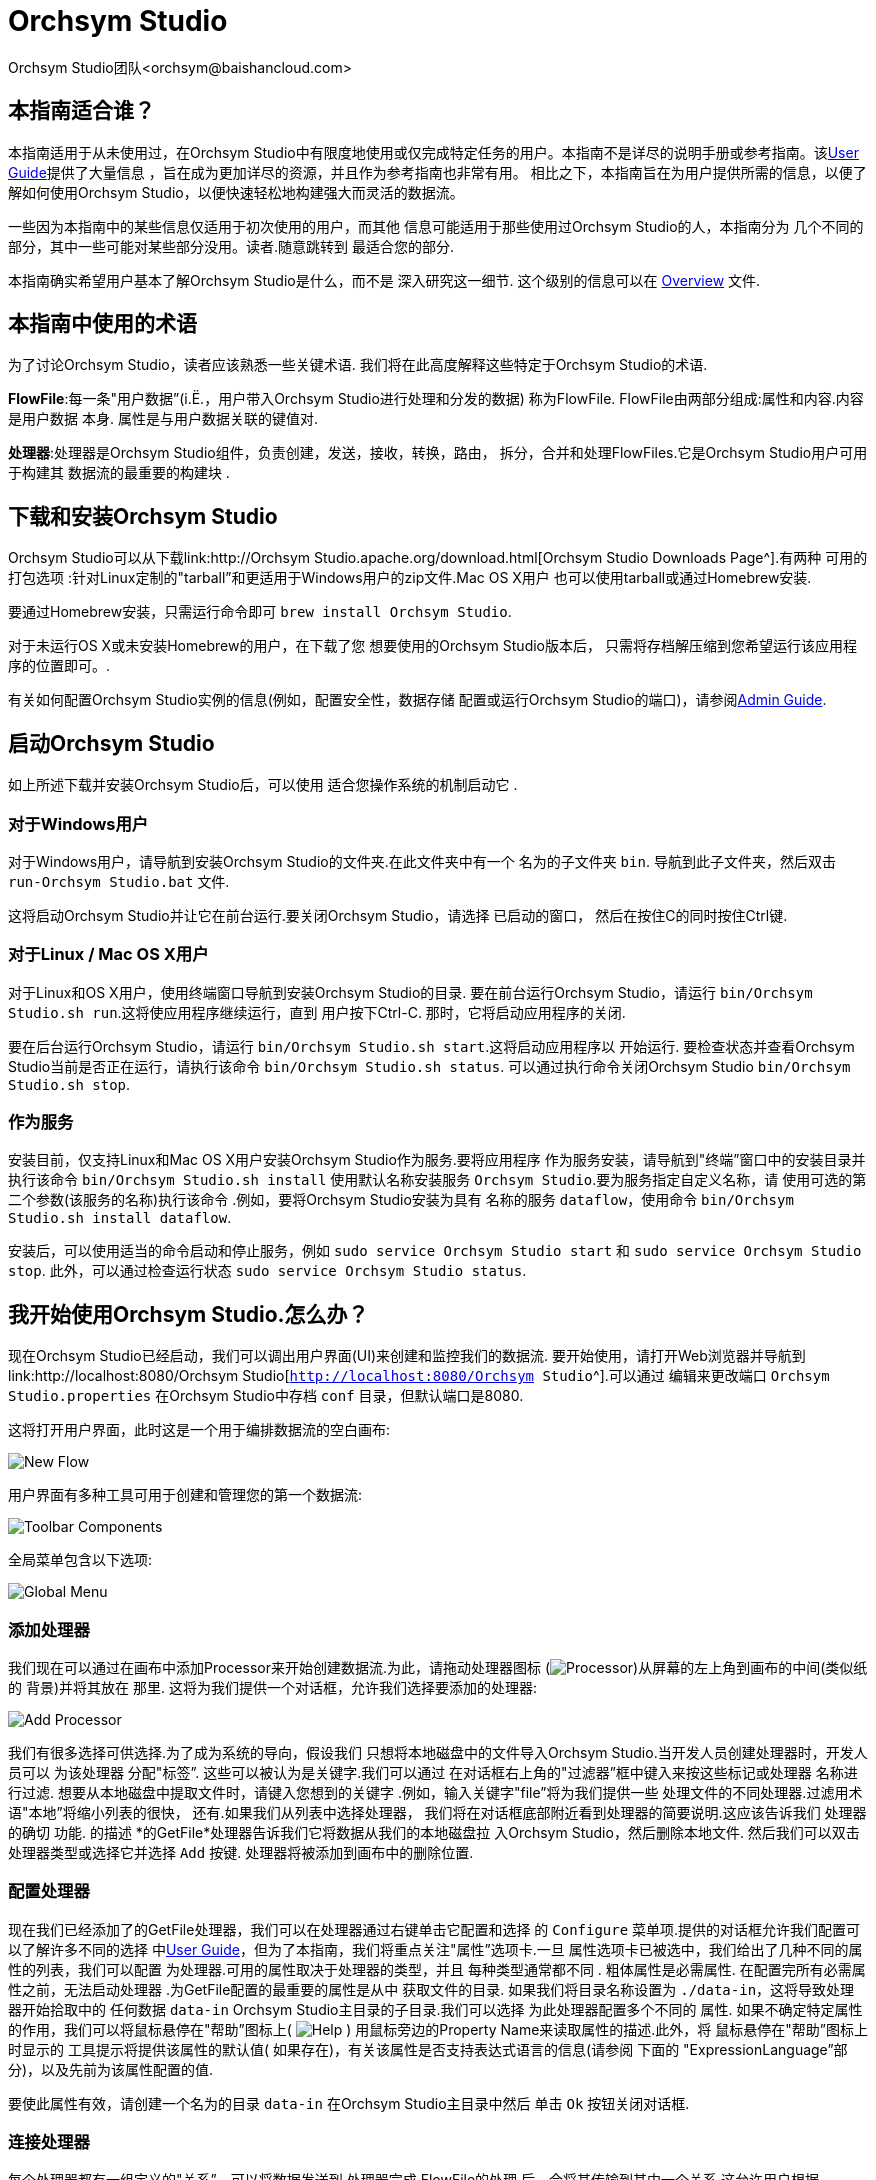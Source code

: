 // 
// Licensed to the Apache Software Foundation (ASF) under one or more 
// contributor license agreements.  See the NOTICE file distributed with 
// this work for additional information regarding copyright ownership. 
// The ASF licenses this file to You under the Apache License, Version 2.0 
// (the "License"); you may not use this file except in compliance with 
// the License.  You may obtain a copy of the License at 
// 
//     http://www.apache.org/licenses/LICENSE-2.0 
// 
// Unless required by applicable law or agreed to in writing, software 
// distributed under the License is distributed on an "AS IS" BASIS, 
// WITHOUT WARRANTIES OR CONDITIONS OF ANY KIND, either express or implied. 
// See the License for the specific language governing permissions and 
// limitations under the License. 
// 
= Orchsym Studio 
Orchsym Studio团队<orchsym@baishancloud.com> 
:homepage: https://www.baishancloud.com/ 
:linkattrs: 


== 本指南适合谁？ 

本指南适用于从未使用过，在Orchsym Studio中有限度地使用或仅完成特定任务的用户。本指南不是详尽的说明手册或参考指南。该link:user-guide.html[User Guide]提供了大量信息 
，旨在成为更加详尽的资源，并且作为参考指南也非常有用。
相比之下，本指南旨在为用户提供所需的信息，以便了解如何使用Orchsym Studio，以便快速轻松地构建强大而灵活的数据流。 

一些因为本指南中的某些信息仅适用于初次使用的用户，而其他 
信息可能适用于那些使用过Orchsym Studio的人，本指南分为 
几个不同的部分，其中一些可能对某些部分没用。读者.随意跳转到 
最适合您的部分. 

本指南确实希望用户基本了解Orchsym Studio是什么，而不是 
深入研究这一细节. 这个级别的信息可以在 
link:overview.html[Overview] 文件. 




== 本指南中使用的术语 

为了讨论Orchsym Studio，读者应该熟悉一些关键术语. 
我们将在此高度解释这些特定于Orchsym Studio的术语. 


*FlowFile*:每一条"用户数据”(i.Ë.，用户带入Orchsym Studio进行处理和分发的数据) 
称为FlowFile. FlowFile由两部分组成:属性和内容.内容是用户数据 
本身. 属性是与用户数据关联的键值对. 

*处理器*:处理器是Orchsym Studio组件，负责创建，发送，接收，转换，路由， 
拆分，合并和处理FlowFiles.它是Orchsym Studio用户可用于构建其
数据流的最重要的构建块 . 


== 下载和安装Orchsym Studio 

Orchsym Studio可以从下载link:http://Orchsym Studio.apache.org/download.html[Orchsym Studio Downloads Page^].有两种
可用的打包选项 :针对Linux定制的"tarball”和更适用于Windows用户的zip文件.Mac OS X用户 
也可以使用tarball或通过Homebrew安装. 

要通过Homebrew安装，只需运行命令即可 `brew install Orchsym Studio`. 

对于未运行OS X或未安装Homebrew的用户，在下载了您
想要使用的Orchsym Studio版本后， 只需将存档解压缩到您希望运行该应用程序的位置即可。. 

有关如何配置Orchsym Studio实例的信息(例如，配置安全性，数据存储 
配置或运行Orchsym Studio的端口)，请参阅link:administration-guide.html[Admin Guide]. 


== 启动Orchsym Studio 

如上所述下载并安装Orchsym Studio后，可以使用
适合您操作系统的机制启动它 . 

=== 对于Windows用户 

对于Windows用户，请导航到安装Orchsym Studio的文件夹.在此文件夹中有一个
名为的子文件夹 `bin`. 导航到此子文件夹，然后双击 `run-Orchsym Studio.bat` 文件. 

这将启动Orchsym Studio并让它在前台运行.要关闭Orchsym Studio，请选择
已启动的窗口， 然后在按住C的同时按住Ctrl键. 


=== 对于Linux / Mac OS X用户 

对于Linux和OS X用户，使用终端窗口导航到安装Orchsym Studio的目录. 
要在前台运行Orchsym Studio，请运行 `bin/Orchsym Studio.sh run`.这将使应用程序继续运行，直到 
用户按下Ctrl-C. 那时，它将启动应用程序的关闭. 

要在后台运行Orchsym Studio，请运行 `bin/Orchsym Studio.sh start`.这将启动应用程序以 
开始运行. 要检查状态并查看Orchsym Studio当前是否正在运行，请执行该命令 `bin/Orchsym Studio.sh status`. 
可以通过执行命令关闭Orchsym Studio `bin/Orchsym Studio.sh stop`. 


=== 作为服务 

安装目前，仅支持Linux和Mac OS X用户安装Orchsym Studio作为服务.要将应用程序 
作为服务安装，请导航到"终端”窗口中的安装目录并执行该命令 `bin/Orchsym Studio.sh install` 
使用默认名称安装服务 `Orchsym Studio`.要为服务指定自定义名称，请
使用可选的第二个参数(该服务的名称)执行该命令 .例如，要将Orchsym Studio安装为具有
名称的服务 `dataflow`，使用命令 `bin/Orchsym Studio.sh install dataflow`. 

安装后，可以使用适当的命令启动和停止服务，例如 `sudo service Orchsym Studio start` 
和 `sudo service Orchsym Studio stop`. 此外，可以通过检查运行状态 `sudo service Orchsym Studio status`. 



== 我开始使用Orchsym Studio.怎么办？ 

现在Orchsym Studio已经启动，我们可以调出用户界面(UI)来创建和监控我们的数据流. 
要开始使用，请打开Web浏览器并导航到 link:http://localhost:8080/Orchsym Studio[`http://localhost:8080/Orchsym Studio`^].可以通过
编辑来更改端口 `Orchsym Studio.properties` 在Orchsym Studio中存档 `conf` 目录，但默认端口是8080. 

这将打开用户界面，此时这是一个用于编排数据流的空白画布: 

image:new-flow.png["New Flow"] 

用户界面有多种工具可用于创建和管理您的第一个数据流: 

image:Orchsym Studio-toolbar-components.png["Toolbar Components"] 

全局菜单包含以下选项: 

image:global-menu.png["Global Menu"] 


=== 添加处理器 

我们现在可以通过在画布中添加Processor来开始创建数据流.为此，请拖动处理器图标 
(image:iconProcessor.png["Processor"])从屏幕的左上角到画布的中间(类似纸的
背景)并将其放在 那里. 这将为我们提供一个对话框，允许我们选择要添加的处理器: 

image:add-processor.png["Add Processor"] 

我们有很多选择可供选择.为了成为系统的导向，假设我们 
只想将本地磁盘中的文件导入Orchsym Studio.当开发人员创建处理器时，开发人员可以
为该处理器 分配"标签”. 这些可以被认为是关键字.我们可以通过
在对话框右上角的"过滤器”框中键入来按这些标记或处理器 名称进行过滤.
想要从本地磁盘中提取文件时，请键入您想到的关键字 .例如，输入关键字"file”将为我们提供一些 
处理文件的不同处理器.过滤用术语"本地”将缩小列表的很快， 
还有.如果我们从列表中选择处理器， 
我们将在对话框底部附近看到处理器的简要说明.这应该告诉我们
处理器的确切 功能. 的描述 *的GetFile*处理器告诉我们它将数据从我们的本地磁盘拉 
入Orchsym Studio，然后删除本地文件. 然后我们可以双击处理器类型或选择它并选择 
`Add` 按键. 处理器将被添加到画布中的删除位置. 

=== 配置处理器 

现在我们已经添加了的GetFile处理器，我们可以在处理器通过右键单击它配置和选择 
的 `Configure` 菜单项.提供的对话框允许我们配置可以了解许多不同的选择 
中link:user-guide.html[User Guide]，但为了本指南，我们将重点关注"属性”选项卡.一旦 
属性选项卡已被选中，我们给出了几种不同的属性的列表，我们可以配置 
为处理器.可用的属性取决于处理器的类型，并且
每种类型通常都不同 . 粗体属性是必需属性.
在配置完所有必需属性之前，无法启动处理器 .为GetFile配置的最重要的属性是从中 
获取文件的目录. 如果我们将目录名称设置为 `./data-in`，这将导致处理器开始拾取中的 
任何数据 `data-in` Orchsym Studio主目录的子目录.我们可以选择
为此处理器配置多个不同的 属性. 如果不确定特定属性的作用，我们可以将鼠标悬停在"帮助”图标上( 
image:iconInfo.png["Help"] 
) 
用鼠标旁边的Property Name来读取属性的描述.此外，将
鼠标悬停在"帮助”图标上时显示的 工具提示将提供该属性的默认值( 
如果存在)，有关该属性是否支持表达式语言的信息(请参阅
下面的 "ExpressionLanguage”部分)，以及先前为该属性配置的值. 

要使此属性有效，请创建一个名为的目录 `data-in` 在Orchsym Studio主目录中然后 
单击 `Ok` 按钮关闭对话框. 


=== 连接处理器 

每个处理器都有一组定义的"关系”，可以将数据发送到.处理器完成
FlowFile的处理 后，会将其传输到其中一个关系.这允许用户根据
Processing的结果配置如何处理FlowFiles . 例如，许多处理器定义了两个关系: `success` 和 `failure`.
然后，如果处理器能够成功处理
数据并且如果处理器
由于某种原因无法处理数据而以完全不同的方式通过流路由数据，则用户 能够配置要通过流单向 路由的数据 .或者，根据用例，它可以简单地将两个关系路由到
流中的相同路由 . 

现在我们已经添加并配置了我们的GetFile处理器并应用了配置，我们可以在
处理器的左上角看到 一个警告图标( 
image:iconAlert.png[Alert] 
)表示处理器未处于有效状态. 将鼠标悬停在此图标上即可看到 `success` 
关系尚未确定.这只是意味着我们没有告诉Orchsym Studio如何处理处理器 
转移到的数据 `success` 关系. 

为了解决这个问题，让我们按照
上面的相同步骤添加另一个可以连接GetFile处理器的处理器 . 但是，这一次，我们只需记录FlowFile存在的属性.为此， 
我们将添加一个LogAttributes处理器. 

我们现在可以将GetFile处理器的输出发送到LogAttribute Processor.
使用鼠标和连接图标将鼠标悬停在GetFile处理器 上( 
image:iconConnection.png[Connection] 
)将出现在处理器的中间.我们可以将此图标从GetFile处理器拖到LogAttribute 
处理器. 这为我们提供了一个对话框，用于选择我们要为此连接包含哪些关系.因为GetFile 
只有一个关系， `success`，它会自动为我们选择. 

单击"设置”选项卡提供了一些用于配置此连接的行为方式的选项: 

image:connection-settings.png[Connection Settings] 

如果我们愿意，我们可以给Connection一个名字. 否则，连接名称将基于所选的关系. 
我们还可以设置数据的到期时间.默认情况下，它设置为"0秒”，表示数据不应 
过期.但是，我们可以更改该值，以便当此Connection中的数据达到特定年龄时，它将自动 
删除(并且将创建相应的EXPIRE Provenance事件). 

背压阈值允许我们指定在
不再安排源处理器运行之前允许队列的完整程度 .这使我们能够处理一个处理器能够比
下一个处理器能够消耗该数据更快地生成 数据的情况.如果在整个过程中为每个连接配置了背压， 
则将数据带入系统的处理器最终将经历背压并停止引入新 
数据，以便我们的系统能够恢复. 

最后，我们在右侧有优先顺序. 这允许我们控制如何排序此队列中的数据. 
我们可以将优先级从"可用的优先级排序器”列表拖到"选定的优先级排序器”列表中，以激活 
优先级.如果激活了多个优先级排序器，将对它们进行评估，以便首先
评估首先列出的优先级排序器 ，如果根据该优先级排序器确定两个FlowFiles相等，
则将使用第二个优先级排序 器. 

为了便于讨论，我们只需点击即可 `Add` 将Connection添加到我们的图表中.我们现在应该看到警报 
图标已更改为已停止图标( 
image:iconStop.png[Stopped] 
). 但是，LogAttribute Processor现在无效，因为它 `success` 关系与
任何事情都没有联系 . 让我们通过发信号通知路由到的数据来解决这个问题 `success` 通过LogAttribute应该是"自动终止”， 
这意味着Orchsym Studio应该考虑FlowFile的处理完成并"删除”数据.为此，我们配置 
LogAttribute Processor. 在"设置”选项卡的右侧，我们可以选中旁边的框 `success` 
与自动的关系 终止数据. 点击 `OK` 将关闭对话框并显示两个处理器现在都已停止. 


=== 启动和停止处理器 

此时，我们的图表上有两个处理器，但没有任何事情发生.为了启动处理器，我们可以
单独单击每个处理器， 然后右键单击并选择 `Start` 菜单项.或者，我们可以选择第一个 
处理器，然后在选择其他处理器的同时按住Shift键以选择两者.然后，我们可以 
右键单击并选择 `Start` 菜单项.作为使用上下文菜单的替代方法，我们可以选择处理器， 
然后单击"操作”调板中的"开始”图标. 

一旦启动，处理器左上角的图标将从停止的图标变为正在运行的图标.然后我们可以 
通过使用Operate面板中的Stop图标来停止处理器 `Stop` 菜单项. 

处理器启动后，我们无法再配置它.相反，当我们右键单击处理器时，我们可以 
选择查看其当前配置.为了配置处理器，我们必须首先停止处理器并 
等待可能正在执行的任何任务完成.当前正在执行的任务数显示
在处理器的右上角附近 ，但如果当前没有任务，则不会显示任何内容. 


=== 为处理器获取更多信息 

每个处理器都能够显示多个不同的属性和关系，
记住每个处理器的所有不同部分的工作原理可能很困难 .要解决此问题，您可以右键单击 
处理器并选择 `Usage` 菜单项.这将为您提供处理器的使用信息，例如处理器的 
描述，可用的不同关系，何时使用不同的关系， 
处理器及其文档公开的属性，以及哪些FlowFile属性(如果有的话)被 
预期的传入FlowFiles并且其属性(如果有的话)添加到传出FlowFiles. 


=== 其他组件 

用户可以将处理器拖放到图表上的工具栏包括
可用于构建数据流的其他几个组件 .这些组件包括输入和输出端口，漏斗，进程组和远程 
进程组.由于本文档的预期范围，我们不会在此讨论这些元素，但
可以在以下网址中找到相关信息 link:user-guide.html＃楼，数据流[Building a Dataflow section] 的 
link:user-guide.html[User Guide]. 



== 可用的处理器 

为了创建有效的数据流，用户必须了解可用的处理器类型. 
Orchsym Studio包含许多不同的处理器.这些处理器提供了从
众多不同系统中提取数据 ，路由，转换，处理，拆分和聚合数据，以及将数据分发到多个系统的功能。. 

几乎每个Orchsym Studio版本中可用的处理器数量都在增加.因此，我们不会尝试 
命名每个可用的处理器，但我们将重点介绍一些最常用的处理器， 
按功能对它们进行分类。. 

=== 数据转换 
- *CompressContent*:压缩或解压缩内容 
- *ConvertCharacterSet*:将用于编码内容的字符集从一个字符集转换为另一个字符集 
- *EncryptContent*:加密或解密内容 
- *ReplaceText*:使用正则表达式修改文本内容 
- *的TransformXML*:将XSLT转换应用于XML内容 
- *JoltTransformJSON*:应用JOLT规范来转换JSON内容 

=== 路由和调解 
- *ControlRate*:限制数据流经流量的一部分的速率 
- *DetectDuplicate*:根据一些用户定义的标准监视重复的FlowFiles.通常
与HashContent 一起 使用 
- *DistributeLoad*:通过仅将一部分数据分发到每个用户定义的关系来加载平衡或样本数据 
- *MonitorActivity*:当用户定义的时间段过去时发送通知，而没有任何数据通过
流中的特定 点. (可选)在数据流恢复时发送通知. 
- *RouteOnAttribute*:根据FlowFile包含的属性路由FlowFile. 
- *ScanAttribute*:扫描FlowFile上用户定义的属性集，检查是否有任何属性与
  用户定义的字典中找到的术语匹配 . 
- *RouteOnContent*:搜索FlowFile的内容以查看它是否与任何用户定义的正则表达式匹配.如果是，则FlowFile将 
  路由到已配置的关系. 
- *ScanContent*:搜索FlowFile的内容，以查找用户定义的字典中存在的术语，并根据
这些术语的存在与否来路由 . 字典可以包含文本条目或二进制条目. 
- *ValidateXml*:针对XML模式验证XML内容; 
根据用户定义的XML Schema ，FlowFile的内容是否有效，路由FlowFile . 

=== 数据库访问 
- *ConvertJSONToSQL*:将JSON文档转换为SQL INSERT或UPDATE命令，然后可以将其传递给PutSQL Processor 
- *的ExecuteSQL*:执行用户定义的SQL SELECT命令，将结果写入Avro格式的FlowFile 
- *PutSQL*:通过执行FlowFile内容定义的SQL DDM语句来更新数据库 
- *SelectHiveQL*:对Apache Hive数据库执行用户定义的HiveQL SELECT命令，将结果写入Avro或CSV格式的FlowFile 
- *PutHiveQL*:通过执行FlowFile内容定义的HiveQL DDM语句来更新Hive数据库 

[[AttributeExtraction]] 
=== 属性提取 
- *EvaluateJsonPath*:用户提供JSONPath表达式(类似于XPath，用于XML解析/提取)，
  然后根据JSON内容评估这些表达式 ，以替换FlowFile内容或将值提取到用户命名的Attribute中. 
- *EvaluateXPath*:用户提供XPath表达式，然后根据XML内容评估这些表达式，以 
  替换FlowFile内容或将值提取到用户命名的属性中. 
- *EvaluateXQuery*:用户提供XQuery查询，然后根据XML内容评估此查询，以替换FlowFile 
  内容或将值提取到用户命名的Attribute中. 
- *ExtractText*:用户提供一个或多个正则表达式，然后根据FlowFile的文本内容对其进行评估，
  然后将提取的 值添加为用户命名的属性. 
- *HashAttribute*:对用户定义的现有属性列表的串联执行散列函数. 
- *HashContent*:对FlowFile的内容执行散列函数，并将散列值添加为Attribute. 
- *IdentifyMimeType*:评估FlowFile的内容，以确定FlowFile封装的文件类型.此处理器 
  能够检测许多不同的MIME类型，例如图像，文字处理器文档，文本和压缩格式，仅举 
几例. 
- *UpdateAttribute*:向FlowFile添加或更新任意数量的用户定义属性.这对于添加静态配置的值
  以及使用表达式语言动态地派生属性值非常有用 .该处理器还提供"高级用户界面”， 
允许用户根据用户提供的规则有条件地更新属性. 

=== 系统交互 
- *ExecuteProcess*:运行用户定义的操作系统命令.进程的StdOut被重定向，以便写入 
  StdOut的内容成为出站FlowFile的内容. 此处理器是源处理器 - 它的输出预计会生成一个新的FlowFile， 
系统调用预计不会收到任何输入. 为了向进程提供输入，请使用ExecuteStreamCommand Processor. 

- *ExecuteStreamCommand*:运行用户定义的操作系统命令.FlowFile的内容可选地流式传输到
  进程的StdIn . 写入StdOut的内容将成为hte出站FlowFile的内容. 此处理器不能用作源处理器 - 
必须输入传入的FlowFiles才能执行其工作.要使用源处理器执行相同类型的功能，请参阅 
ExecuteProcess Processor. 

=== 数据摄取 
- *的GetFile*:将文件的内容从本地磁盘(或网络连接的磁盘)流式传输到Orchsym Studio，然后删除原始文件.此 
  处理器应将文件从一个位置移动到另一个位置，而不是用于复制数据. 
- *GetFTP*:通过FTP将远程文件的内容下载到Orchsym Studio中，然后删除原始文件.期望此处理器将
  数据从一个位置移动 到另一个位置，而不是用于复制数据. 
- *GetSFTP*:通过SFTP将远程文件的内容下载到Orchsym Studio中，然后删除原始文件.期望此处理器将
  数据从一个位置移动 到另一个位置，而不是用于复制数据. 
- *GetJMSQueue*:从JMS队列下载消息，并根据JMS消息的内容创建FlowFile.
  可选地，JMS属性也 可以作为属性复制. 
- *GetJMSTopic*:从JMS主题下载消息，并根据JMS消息的内容创建FlowFile.
  可选地，JMS属性也 可以作为属性复制. 此处理器支持持久订阅和非持久订阅. 
- *GetHTTP*:下载远程HTTP的内容- 或基于HTTPS的URL进入Orchsym Studio.处理器将记住ETag和Last-Modified Date 
  ，以确保不会持续摄取数据. 
- *ListenHTTP*:启动HTTP(或HTTPS)服务器并侦听传入连接.对于任何传入的POST请求，请求的内容将 
  作为FlowFile写出，并返回200响应. 
- *ListenUDP*:侦听传入的UDP数据包并为每个数据包或每个数据包创建一个FlowFile(取决于配置)并将 
  FlowFile发送到'成功' 关系. 
- *GetHDFS*:监视HDFS中用户指定的目录. 每当新文件进入HDFS时，它都会被复制到Orchsym Studio并从HDFS中删除.此 
  处理器应将文件从一个位置移动到另一个位置，而不是用于复制数据.
如果在群集中运行，预计此处理器也 仅在主节点上运行.要从HDFS复制数据并使其
保持原状，或者从群集中的多个节点流式传输数据 ，请参阅ListHDFS处理器. 
- *ListHDFS* / *FetchHDFS*:ListHDFS监视HDFS中用户指定的目录并发出一个FlowFile，其中包含
  遇到的每个文件的文件名 . 然后，它通过分布式缓存在整个Orchsym Studio集群中保持此状态.这些FlowFiles然后可以在整个
群集中散开 并发送到FetchHDFS处理器，后者负责获取这些文件的实际内容并发出包含
从HDFS获取的内容的FlowFiles . 
- *FetchS3Object*:从Amazon Web Services(AWS)简单存储服务(S3)获取对象的内容.出站FlowFile包含
  从S3接收的内容 . 
- *GetKafka*:从Apache Kafka获取消息，特别是0.8.x版本. 消息可以作为每个消息的FlowFile发出，也可以使用用户指定的分隔符进行批处理. 
- *GetMongo*:对MongoDB执行用户指定的查询，并将内容写入新的FlowFile. 
- *GetTwitter*:允许用户注册过滤器以收听Twitter"花园软管”或企业端点，
  为收到的每条推文创建一个FlowFile . 

=== 数据出口/发送数据 
- *PutEmail*:向配置的收件人发送电子邮件. FlowFile的内容可选择作为附件发送. 
- *PUTFILE*:将FlowFile的内容写入本地(或网络连接)文件系统上的目录. 
- *PutFTP*:将FlowFile的内容复制到远程FTP服务器. 
- *PutSFTP*:将FlowFile的内容复制到远程SFTP服务器. 
- *PutJMS*:将FlowFile的内容作为JMS消息发送到JMS代理，可选择根据属性添加JMS属性. 
- *PutSQL*:将FlowFile的内容作为SQL DDL语句(INSERT，UPDATE或DELETE)执行.FlowFile的内容必须是有效的 
  SQL语句.属性可以用作参数，以便FlowFile的内容可以是参数化的SQL语句，以避免 
SQL注入攻击. 
- *PutKafka*:将FlowFile的内容作为消息发送到Apache Kafka，特别是0.8.x版本.FlowFile可以作为单个消息或分隔符发送，例如 
  可以指定换行符，以便为单个FlowFile发送许多消息. 
- *PutMongo*:将FlowFile的内容作为INSERT或UPDATE发送到Mongo. 

=== 分裂和聚合 
- *SplitText*:SplitText接收单个FlowFile，其内容是文本的，并根据配置
  的行数将其拆分为1个或多个FlowFiles . 例如，可以将处理器配置为将FlowFile拆分为多个FlowFile，每个FlowFile只有一行. 
- *SplitJson*:允许用户将包含数组或许多子对象的JSON对象拆分为每个JSON元素的FlowFile. 
- *SplitXml*:允许用户将XML消息拆分为多个FlowFiles，每个FlowFiles包含原始段.这通常在 
  多个XML元素与"wrapper”元素连接在一起时使用.然后，此处理器允许将这些元素拆分为单独的 
XML元素. 
- *UnpackContent*:解压缩不同类型的存档格式，例如ZIP和TAR.然后，归档中的每个文件都作为单个 
  FlowFile传输. 
- *MergeContent*:此Processor负责将许多FlowFiles合并到一个FlowFile中.可以通过将其
  内容与可选的页眉，页脚和分界符连接在一起，或者通过指定存档格式(如ZIP或TAR)来合并FlowFiles .FlowFiles可以
基于公共属性进行分箱 ，或者如果它们被其他拆分过程拆分，则可以进行"碎片整理”.根据
元素的数量或FlowFiles的总大小，用户指定每个bin 的最小和最大 大小' 内容和可选的超时也可以分配， 
以便FlowFiles只等待他们的bin在一定时间内变满. 
- *SegmentContent*:根据某些已配置的数据大小将FlowFile划分为可能的许多较小的FlowFile.
  不对任何类型的分界符执行拆分，而是仅基于字节偏移执行拆分 .这是在传输FlowFiles之前使用的，以便
通过并行发送许多不同的部分来提供更低的延迟 .另一方面，MergeContent处理器可以使用
碎片整理模式重新组装这些FlowFiles . 
- *SplitContent*:将单个FlowFile拆分为可能的许多FlowFile，类似于SegmentContent.但是，使用SplitContent时，
  不会对任意字节边界执行拆分 ，而是指定要拆分内容的字节序列. 

=== HTTP 
- *GetHTTP*:下载远程HTTP的内容- 或基于HTTPS的URL进入Orchsym Studio.处理器将记住ETag和Last-Modified Date 
  ，以确保不会持续摄取数据. 
- *ListenHTTP*:启动HTTP(或HTTPS)服务器并侦听传入连接.对于任何传入的POST请求，请求的内容将 
  作为FlowFile写出，并返回200响应. 
- *InvokeHTTP*:执行用户配置的HTTP请求.此处理器比GetHTTP和PostHTTP更通用， 
  但需要更多配置.此处理器不能用作源处理器，并且需要具有传入的FlowFiles才能 
被触发以执行其任务. 
- *PostHTTP*:执行HTTP POST请求，将FlowFile的内容作为消息正文发送.这通常
  与ListenHTTP 结合 使用，以便在无法使用站点到站点的情况下在两个不同的Orchsym Studio实例之间传输数据(例如， 
当节点无法直接访问并且能够通过HTTP进行通信时代理). 
*注意*:HTTP可用作 link:user-guide.html＃站点到站点[Site-to-Site] 传输协议除了现有的RAW套接字传输之外. 它还支持HTTP代理. 建议使用HTTP站点到站点，因为它更具可扩展性，并且可以使用输入/输出端口提供双向数据传输，并具有更好的用户身份验证和授权. 
- *HandleHttpRequest* / *HandleHttpResponse*:HandleHttpRequest Processor是一个源处理器，
  与ListenHTTP类似，启动嵌入式HTTP(S)服务器 . 但是，它不会向客户端发送响应.相反，FlowFile与HTTP请求的主体一起发送， 
作为其所有典型Servlet参数，标题等的内容和属性。. 作为属性.然后HandleHttpResponse能够 
在FlowFile完成处理后将响应发送回客户端.这些处理器总是希望彼此结合使用， 
并允许用户在Orchsym Studio中可视化地创建Web服务.这对于将前端添加到非
  基于Web 的协议或围绕已经由Orchsym Studio执行的某些功能添加简单的Web服务特别有用 ，例如数据格式转换. 

=== 亚马逊网络服务 
- *FetchS3Object*:获取存储在Amazon Simple Storage Service中的对象的内容(S3).然后，从S3检索 
  的内容将写入FlowFile的内容. 
- *PutS3Object*:使用配置的凭据，密钥和存储桶名称将FlowFile的内容写入Amazon S3对象. 
- *PutSNS*:将FlowFile的内容作为通知发送到Amazon Simple Notification Service(SNS). 
- *GetSQS*:从Amazon Simple Queuing Service(SQS)中提取消息，并将消息内容写入FlowFile的内容. 
- *PutSQS*:将FlowFile的内容作为消息发送到Amazon Simple Queuing Service(SQS). 
- *DeleteSQS*:从Amazon Simple Queuing Service(SQS)中删除消息.这可以与GetSQS一起使用，以便
  从SQS 接收 消息，对其执行一些处理，然后只有在成功完成处理后才从队列中删除该对象. 


== 使用属性 
每个FlowFile都使用多个属性创建，这些属性将
在FlowFile 的生命周期内 发生变化. FlowFile的概念非常强大，并提供三个主要优点. 
首先，它允许用户在流中做出路由决策，以便满足某些条件的FlowFiles 
可以与其他FlowFiles不同地处理. 这是使用RouteOnAttribute和类似的处理器完成的. 

其次，使用属性以便以这样的方式配置处理器:处理器的配置 
依赖于数据本身.例如，PutFile Processor能够使用Attributes 
来知道每个FlowFile的存储位置，而每个FlowFile的目录和文件名属性可能不同. 

最后，属性提供了有关数据的极有价值的上下文.在查看
FlowFile 的Provenance 数据时，这非常有用 .这允许用户搜索符合特定条件的Provenance数据，并且还允许 
用户在检查原产地事件的详细信息时查看此上下文.通过这样做，用户就能够 
获得关于数据处理方式的有价值的见解，只需通过浏览
与内容一起携带的这种上下文。 . 

=== 公共属性 

每个FlowFile都有一组最小的属性: 

- *文件名*:可用于将数据存储到本地或远程文件系统的文件名. 
- *路径*:可用于将数据存储到本地或远程文件系统的目录的名称. 
- *UUID*:一个通用唯一标识符，用于区分FlowFile与系统中的其他FlowFiles. 
- *entryDate*:FlowFile进入系统的日期和时间(i.Ë.，被创造了).此
属性的值 是一个数字，表示自Jan，午夜以来的毫秒数. 1，1970(UTC). 
- *lineageStartDate*:任何时候克隆，合并或拆分FlowFile，都会
导致创建"子”FlowFile . 随着这些孩子被克隆，合并或分裂，建立了一系列祖先.此值表示 
最早的祖先进入系统的日期和时间.另一种思考方式是，此 
属性表示FlowFile通过系统的延迟.该值是一个数字，表示
自Jan，午夜以来的毫秒数 . 1，1970(UTC). 
- *文件大小*:此属性表示FlowFile内容占用的字节数. 

请注意 `uuid`， `entryDate`， `lineageStartDate`，和 `fileSize` 属性是系统生成的，无法更改. 

=== 提取属性 

Orchsym Studio提供了几种不同的处理器，用于从FlowFiles中提取属性.
可以在上面的<<AttributeExtraction>>部分中找到用于此目的的常用处理器列表 .这是构建
自定义处理器的一个非常常见的用例 .编写许多处理器是为了理解特定的数据格式并从
FlowFile的内容中提取相关信息 ，创建属性来保存该信息，以便可以决定如何路由或 
处理数据. 

=== 添加用户定义的属性 

除了具有能够将特定信息片段从FlowFile内容提取到属性中的处理器之外 
，用户还希望将自己的用户定义属性添加到每个FlowFile中的特定位置。流. 
UpdateAttribute Processor专为此目的而设计.
通过单击"属性”选项卡右上角的"+”按钮，用户可以在"配置”对话框中向处理器添加新属性 .然后
提示用户 输入属性的名称，然后输入值.对于此UpdateAttribute 
Processor 处理的每个FlowFile， 将为每个用户定义的属性添加一个Attribute.Attribute的名称将
与添加的属性的名称相同 . Attribute的值将与属性的值相同. 

该属性的值也可以包含表达式语言.这允许
基于其他属性修改或添加 属性.例如，如果我们想要将正在处理文件的主机名和日期添加到 
文件名，我们可以通过添加名称的属性来实现 `filename` 和价值 `${hostname()}-${now():format('yyyy-dd-MM')}-${filename}`. 
虽然这一开始可能会让人感到困惑，但下面有关<<ExpressionLanguage>>的部分将有助于澄清
这里发生的事情。 . 

除了始终添加一组已定义的属性外，UpdateAttribute Processor还具有一个高级UI，允许用户 
配置一组规则，以便在应用时添加属性。.要访问此功能，请在"配置”对话框的" 
属性”选项卡中单击 `Advanced` 对话框底部的按钮.这将提供专门
为此处理器定制的UI ，而不是为所有处理器提供的简单属性表.在此UI中，用户可以 
配置规则引擎，实质上是指定必须匹配的规则，以便将已配置的属性添加 
到FlowFile. 

=== 属性路由 

Orchsym Studio最强大的功能之一是能够根据属性路由FlowFiles.
执行此操作的主要机制 是RouteOnAttribute Processor. 此处理器与UpdateAttribute一样，通过添加用户定义的属性进行配置. 
通过单击
处理器配置对话框中"属性”选项卡右上角的"+”按钮，可以添加任意数量的属性 . 

每个FlowFile的属性将与配置的属性进行比较，以确定FlowFile是否满足 
指定的条件. 每个属性的值应该是一个表达式语言表达式并返回一个布尔值. 
有关表达式语言的更多信息，请参阅下面的<<ExpressionLanguage>>部分. 

在评估针对FlowFile的属性提供的表达式语言表达式之后，处理器根据
选择的路由策略确定如何 路由FlowFile. 最常见的策略是"路径到物业名称”策略.
选择此 策略后，处理器将为配置的每个属性公开关系.如果FlowFile的属性满足给定的 
表达式，则FlowFile的副本将路由到相应的Relationship.例如，如果我们有一个名为
"begin-with-r” 的新属性 和值"$ {filename:startsWith(\'r')}”，那么任何文件名以字母'r开头的FlowFile' 将被路由 
到该关系. 所有其他FlowFiles将被路由到'无与伦比'. 


[[ExpressionLanguage]] 
=== 表达式语言/在属性值中使用属性 

当我们从FlowFiles中提取属性时' 内容和添加用户定义的属性，除非
我们有一些我们可以使用它们的机制，否则它们不会对运营商有好处。 .Orchsym Studio表达式语言允许我们在
配置流时访问和操作FlowFile属性 值. 并非所有处理器属性都允许使用表达式语言，但很多都可以.为了 
确定属性是否支持表达式语言，用户可以将鼠标悬停在"帮助”图标上( 
image:iconInfo.png["Help"] 
)在"处理器配置”对话框的"属性”选项卡中.这将提供一个工具提示，显示属性的描述， 
默认值(如果有)以及属性是否支持表达式语言. 

对于支持表达式语言的属性，可以通过在开头内添加表达式来使用它 `${` 标签和结束 
`}` 标签. 表达式可以像属性名一样简单. 例如，参考 `uuid`属性，我们可以简单地使用该 
值 `${uuid}`.如果属性名称以字母以外的任何字符开头，或者包含除
数字，字母，句点以外的字符 (.)或下划线(_)，需要引用属性名称. 例如， `${My Attribute Name}` 
会无效，但是 `${'My Attribute Name'}` 将引用属性 `My Attribute Name`. 

除了引用属性值之外，我们还可以对这些属性执行许多功能和比较.例如， 
如果我们要检查是否 `filename` 属性包含字母'r' 在不注意案例(大写或小写)的情况下， 
我们可以使用表达式来做到这一点 `${filename:toLower():contains('r')}`. 请注意，函数由冒号分隔. 
我们可以将任意数量的函数链接在一起，以构建更复杂的表达式.在这里理解即使
我们在呼唤也很重要 `filename:toLower()`，这不会改变价值 `filename` 无论如何属性只是为
我们提供 了一个新的价值. 

我们也可以在另一个表达式中嵌入一个表达式. 例如，如果我们想比较它的值 `attr1` 属性 
值的 `attr2` 属性，我们可以使用以下表达式执行此操作: `${attr1:equals( ${attr2} )}`. 

表达式语言包含许多不同的函数，可用于执行路由和操作
属性所需的任务 .存在用于解析和操作字符串，比较字符串和数值，操纵和替换值 
以及比较值的函数. 对可用的不同功能的完整解释超出了本文档的范围，但是 
link:expression-language-guide.html[Expression Language Guide] 为每个功能提供了更多的细节. 

此外，此表达式语言指南内置于应用程序中，以便用户可以轻松查看哪些功能可用， 
并在键入时查看其文档.设置支持表达式语言的属性的值时，如果光标位于 
表达式语言的开始和结束标记内，请按Ctrl键 +关键字上的空格将提供所有可用功能的弹出窗口，并 
提供自动完成功能.单击或使用键盘导航到弹出窗口中列出的某个功能将 
导致显示工具提示，这解释了该功能的作用，它所期望的参数以及函数的返回类型. 



== 表达式语言中的自定义属性 

除了使用FlowFile属性外，还可以为表达式语言的使用定义自定义属性. 定义自定义属性为处理和配置数据流提供了额外的灵活性. 例如，您可以引用连接，服务器和服务属性的自定义属性. 创建自定义属性后，您可以在中标识自己的位置 `Orchsym Studio.variable.registry.properties` 在'Orchsym Studio.性能' 文件. 更新'Orchsym Studio后.性能' 文件并重新启动Orchsym Studio，您可以根据需要使用自定义属性. 


== 使用模板 

当我们使用处理器在Orchsym Studio中构建越来越复杂的数据流时，我们经常会发现我们将相同
的处理器序列串在一起 以执行某些任务. 这可能变得乏味且低效. 为解决这个问题，Orchsym Studio提供了模板概念. 
模板可以被认为是可重用的子流. 要创建模板，请按照下列步骤操作: 

- 选择要包含在模板中的组件.我们可以通过单击第一个组件选择多个组件，然后按住 
  Shift键同时选择其他组件(以包括这些组件之间的连接)，或者通过按住Shift键 
同时拖动画布上所需组件周围的框. 
- 选择"创建模板”图标( 
image:iconNewTemplate.png[New Template Icon] 
)来自操作调色板. 
- 提供模板的名称和可选的描述. 
- 点击 `Create` 按键. 

一旦我们创建了一个模板，我们就可以将它用作流程中的构建块，就像处理器一样.为此，我们将 
单击并拖动模板图标( 
image:iconTemplate.png[Template] 
)从组件工具栏到我们的画布上.然后，我们可以选择要添加
到画布的模板，然后 单击 `Add` 按键. 

最后，我们可以使用"模板管理”对话框来管理模板.要访问此对话框，请
从全局菜单中选择模板 . 从这里，我们可以看到存在哪些模板并过滤模板以找到感兴趣的模板. 
在表的右侧是一个图标，用于将模板导出或下载为XML文件.然后可以将其提供给其他人，以便 
他们可以使用您的模板. 

要将模板导入Orchsym Studio实例，请选择"上载模板”图标( 
image:iconUploadTemplate.png[Upload Template] 
)从"操作员”选项板中，单击"搜索”图标并导航到
计算机上的文件 . 然后单击 `Upload` 按键.模板现在将显示在您的表格中，您可以将其拖动到画布上，就像您 
创建的任何其他模板一样. 

使用模板时需要记住一些重要的注意事项: 

- 任何标识为敏感属性的属性(例如在处理器中配置的密码)都不会添加到模板中. 每次将模板添加到画布时，都必须填充这些敏感属性. 
- 如果模板中包含的组件引用Controller Service，则Controller Service也将添加到模板中. 这意味着每次将模板添加到图表时，它都会创建Controller Service的副本. 


== 监控Orchsym Studio 

当数据流经Orchsym Studio中的 数据流时，了解系统的运行情况非常重要，以便评估您 
是否需要更多资源以及评估当前资源的运行状况.Orchsym Studio提供了一些监控
系统的机制 . 

=== 状态栏 

位于"组件”工具栏下Orchsym Studio屏幕顶部附近的是一个称为"状态栏”的栏.它包含一些关于
Orchsym Studio 当前健康状况的重要统计数据 .活动线程数可以指示Orchsym Studio当前的工作情况，排队统计数据表示
当前在整个流中排队的FlowFiles 数量，以及这些FlowFiles的总大小. 

如果Orchsym Studio实例位于群集中，我们还会在此处看到一个指示器，告诉我们群集中有多少节点以及当前
连接的节点数量 . 在这种情况下，活动线程数和队列大小表示当前连接的所有节点的总和. 

=== 组件统计 

信息画布上的每个处理器，进程组和远程进程组都提供了有关
组件处理了多少数据的若干统计信息 . 这些统计信息提供有关在过去五分钟内处理了多少数据的信息.这是一个滚动 
窗口，允许我们查看处理器消耗的FlowFiles数量，以及
处理器发出的FlowFiles数量 . 

处理器之间的连接还会显示当前排队的项目数. 

查看这些指标的历史值以及如果是聚类，不同节点如何相互比较也可能很有价值. 
为了查看此信息，我们可以右键单击组件并选择 `Stats` 菜单项.这将向我们展示一个图表，该图表涵盖 
自Orchsym Studio启动以来的时间，或最多24小时，以较少者为准.
通过更改属性文件中的配置，可以扩展或减少此处显示的时间量 . 

在此对话框的右上角有一个下拉列表，允许用户选择他们正在查看的指标.底部的图表允许 
用户选择图表的较小部分进行放大. 


=== 公告 

除了每个组件提供的统计信息之外，用户还想知道是否出现任何问题.虽然我们可以监视 
日志中的任何有趣内容，但在屏幕上弹出通知会更方便.如果处理器将
任何内容记录 为警告或错误，我们将在处理器的右上角看到"公告指示器”.此指示器 
看起来像一个粘滞便笺，将在事件发生后显示五分钟.将鼠标悬停在公告上会提供有关
所发生情况的信息， 以便用户无需筛选日志消息即可找到它.如果在群集中，公告还将指示
群集中的哪个 节点发布了公告.我们还可以在
处理器的"配置” 对话框的"设置”选项卡中更改公告的日志级别 . 

如果框架发布公告，我们还会在屏幕右上方突出显示公告指示符. 
在全局菜单中是公告板选项. 单击此选项将我们带到公告板，在那里我们可以看到Orchsym Studio实例中出现的所有公告，并可以根据组件，消息等进行过滤. 


== Data Provenance 

Orchsym Studio对其提取的每个数据保持非常精细的细节.当数据通过
系统处理 并被转换，路由，拆分，聚合和分发到其他端点时，这些信息 
都存储在Orchsym Studio的Provenance Repository中. 为了搜索和查看此信息，我们可以从全局菜单中选择数据源.这将为我们提供一个表格，列出 
我们搜索过的Provenance事件: 

image:provenance-table.png[Provenance Table] 

最初，此表填充了最近发生的1,000个Provenance事件(尽管
事件发生后可能需要几 秒钟才能处理信息). 从这个对话框中，有一个 `Search` 允许
用户搜索特定处理器发生的事件的按钮， 按文件名或UUID搜索特定的FlowFile，或其他几个 
字段. 该 `Orchsym Studio.properties` file提供了配置哪些属性被索引或可搜索的功能. 
此外，属性文件还允许您选择将要编制索引的特定FlowFile属性.因此，您可以 
选择哪些属性对您的特定数据流很重要，并使这些属性可搜索. 

[[EventDetails]] 
=== 事件详细信息 
一旦我们执行了搜索，我们的表格将仅填充与搜索条件匹配的事件.从这里，我们 
可以选择信息图标( 
image:iconDetails.png[Details Icon] 
)在表格的左侧查看该事件的详细信息: 

image:event-details.png[Event Details] 

从这里，我们可以确切地看到该事件发生的时间，事件影响的FlowFile，哪个组件(处理器等).)执行事件， 
事件花了多长时间，以及事件发生时数据在Orchsym Studio中的总时间(总延迟). 

下一个选项卡提供了事件发生时FlowFile上存在的所有属性的列表: 

image:event-attributes.png[Event Attributes] 

从这里，我们可以看到事件发生时FlowFile上存在的所有属性，以及这些
属性的先前值 . 这允许我们知道哪些属性因此事件而发生变化以及它们如何变化.此外，在右侧 
角是一个复选框，允许用户仅查看那些已更改的属性.如果FlowFile 
只有少量属性，这可能不是特别有用 ，但当FlowFile有数百个属性时可能非常有用. 

这非常重要，因为它允许用户理解FlowFile处理的确切上下文.
理解'为什么是有帮助的 ' FlowFile按原样处理，特别是在使用表达式语言配置处理器时. 

最后，我们有内容选项卡: 

image:event-content.png[Event Content] 

此选项卡向我们提供有关存储FlowFile内容的内容存储库位置的信息.如果事件修改了
FlowFile 的内容 ，我们将看到'之前的内容' (输入)和'之后' (输出)内容声明.
如果数据格式是Orchsym Studio了解如何呈现的数据格式，我们可以选择下载内容或查看Orchsym Studio内部的 内容. 

此外，在选项卡的重播部分，还有一个"重播”' 允许用户将FlowFile重新插入到流中的按钮，并从
事件发生的时间点重新处理它 .这提供了一个非常强大的机制，因为我们能够实时修改流程，重新处理FlowFile， 
然后查看结果. 如果它们不符合预期，我们可以再次修改流程，并再次重新处理FlowFile.我们能够执行 
流程的这种迭代开发，直到它完全按照预期处理数据. 

=== Lineage Graph 

除了查看Provenance事件的详细信息外，我们还可以通过单击Lineage图标查看所涉及的FlowFile的谱系( 
image:iconLineage.png[Lineage] 
)从表格视图. 

这为我们提供了一个图形表示，说明了在遍历系统时该数据发生了什么: 

image:lineage-graph-annotated.png[Lineage Graph] 

从这里，我们可以右键单击所代表的任何事件，然后单击 `View Details` 菜单项看<<EventDetails>>. 
此图形表示向我们准确显示了数据发生的事件.有一些"特殊”事件类型需要 
注意. 如果我们看到JOIN，FORK或CLONE事件，我们可以右键单击并选择Find Parents或Expand.这允许我们 
查看父FlowFiles和创建的子FlowFiles的谱系. 

左下角的滑块允许我们查看这些事件发生的时间.通过左右滑动，我们可以 
看到哪些事件将延迟引入系统，以便我们非常好地了解系统中可能需要 
提供更多资源的位置，例如处理器的并发任务数量.或者它可能揭示，例如，大多数延迟 
是由JOIN事件引入的，我们在等待更多的FlowFiles连接在一起.在任何一种情况下，能够轻松 
查看其发生的位置是一项非常强大的功能，可帮助用户了解企业的​​运营方式. 


== 何处了解更多信息 

Orchsym Studio社区已经建立了大量有关如何使用该软件的文档.
除本入门指南外，还提供以下 指南: 

- link:overview.html[Orchsym Studio Overview] - 概述了Orchsym Studio的功能，功能以及创建原因. 
- link:user-guide.html[Orchsym Studio User Guide] - 一个相当广泛的指南，经常被用作参考指南，因为它对
  构成应用程序的所有不同组件进行了相当 冗长的讨论.本指南以Orchsym Studio运营商作为其
受众编写 .它提供有关Orchsym Studio中可用的每个不同组件的信息，并说明如何使用
应用程序提供的不同功能 . 
- link:administration-guide.html[Administration Guide] - 为生产环境设置和管理Orchsym Studio的指南. 
  本指南提供有关不同系统级设置的信息，例如设置Orchsym Studio群集以及保护对 
Web UI和数据的访问. 
- link:expression-language-guide.html[Expression Language Guide] - 理解表达语言比
  上面提供的更详尽的指南 . 本指南是Orchsym Studio表达语言的权威文档.它提供了EL的介绍 
以及每个函数，其参数和返回类型的解释以及提供示例. 
- link:developer-guide.html[Developer's Guide] - 虽然不是All Things Orchsym Studio Development的详尽指南，但本指南提供了 
  不同API的全面概述以及如何使用它们.此外，它还提供了开发
Orchsym Studio组件和常用处理器习语的最佳实践， 以帮助理解许多现有Orchsym Studio组件背后的逻辑. 
- link:https://cwiki.apache.org/confluence/display/Orchsym Studio/Contributor+Guide[Contributor's Guide^] - 解释如何将
  工作贡献 回Orchsym Studio社区以便其他人可以使用它的指南. 

Orchsym Studio博客网站上还添加了几个博客帖子: 
link:https://blogs.apache.org/Orchsym Studio/[https://blogs.apache.org/Orchsym Studio/^] 

除了此处提供的博客和指南，您还可以浏览不同的内容 
link:https://Orchsym Studio.apache.org/mailing_lists.html[Orchsym Studio Mailing Lists^] 或发送电子邮件至其中一个邮件列表 
link:mailto:users@Orchsym Studio.apache.org[users@Orchsym Studio.apache.org] 要么 
link:mailto:dev@Orchsym Studio.apache.org[dev@Orchsym Studio.apache.org]. 

Orchsym Studio社区的许多成员也可以通过Twitter获得，并积极监控提及@apacheOrchsym Studio的推文. 
